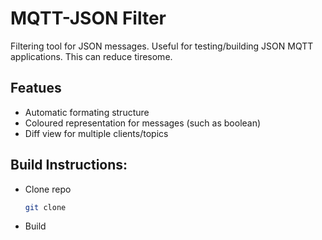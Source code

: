 * MQTT-JSON Filter

Filtering tool for JSON messages. Useful for testing/building JSON MQTT applications. This can reduce tiresome.

** Featues
	+ Automatic formating structure
	+ Coloured representation for messages (such as boolean)
	+ Diff view for multiple clients/topics

** Build Instructions:
	+ Clone repo
	  #+begin_src bash
	  git clone
	  #+end_src

	+ Build
